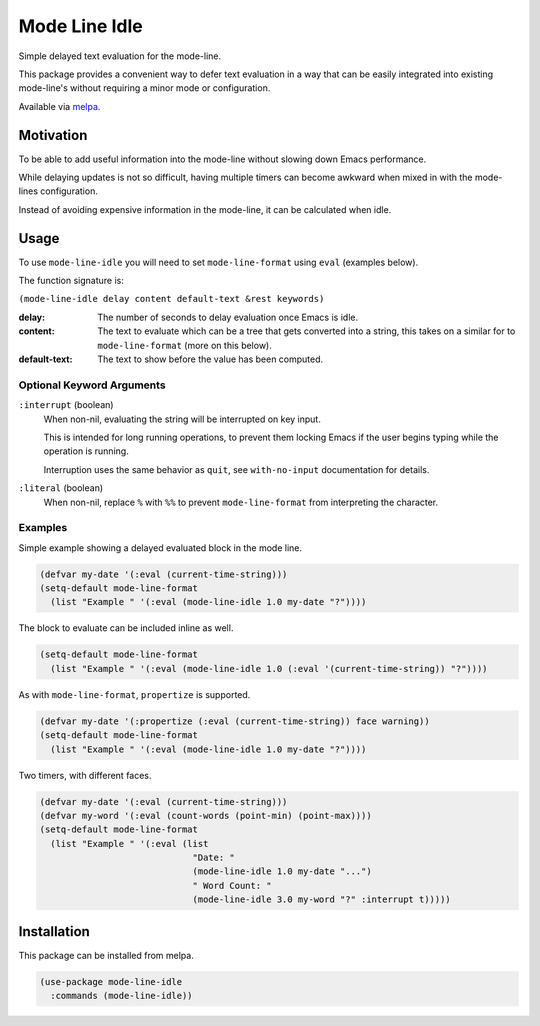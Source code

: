 ##############
Mode Line Idle
##############

Simple delayed text evaluation for the mode-line.

This package provides a convenient way to defer text evaluation in a way that can be
easily integrated into existing mode-line's without requiring a minor mode or configuration.

Available via `melpa <https://melpa.org/#/mode-line-idle>`__.


Motivation
==========

To be able to add useful information into the mode-line without slowing down Emacs performance.

While delaying updates is not so difficult,
having multiple timers can become awkward when mixed in with the mode-lines configuration.

Instead of avoiding expensive information in the mode-line, it can be calculated when idle.


Usage
=====

To use ``mode-line-idle`` you will need to set ``mode-line-format`` using ``eval`` (examples below).

The function signature is:

``(mode-line-idle delay content default-text &rest keywords)``

:delay:
   The number of seconds to delay evaluation once Emacs is idle.
:content:
   The text to evaluate which can be a tree that gets converted into a string,
   this takes on a similar for to ``mode-line-format`` (more on this below).
:default-text:
   The text to show before the value has been computed.


Optional Keyword Arguments
--------------------------

``:interrupt`` (boolean)
   When non-nil, evaluating the string will be interrupted on key input.

   This is intended for long running operations,
   to prevent them locking Emacs if the user begins typing while the operation is running.

   Interruption uses the same behavior as ``quit``,
   see ``with-no-input`` documentation for details.
``:literal`` (boolean)
   When non-nil, replace ``%`` with ``%%`` to prevent ``mode-line-format`` from interpreting the character.


Examples
--------

Simple example showing a delayed evaluated block in the mode line.

.. code-block:: elisp

   (defvar my-date '(:eval (current-time-string)))
   (setq-default mode-line-format
     (list "Example " '(:eval (mode-line-idle 1.0 my-date "?"))))

The block to evaluate can be included inline as well.

.. code-block:: elisp

   (setq-default mode-line-format
     (list "Example " '(:eval (mode-line-idle 1.0 (:eval '(current-time-string)) "?"))))

As with ``mode-line-format``, ``propertize`` is supported.

.. code-block:: elisp

   (defvar my-date '(:propertize (:eval (current-time-string)) face warning))
   (setq-default mode-line-format
     (list "Example " '(:eval (mode-line-idle 1.0 my-date "?"))))


Two timers, with different faces.

.. code-block:: elisp

   (defvar my-date '(:eval (current-time-string)))
   (defvar my-word '(:eval (count-words (point-min) (point-max))))
   (setq-default mode-line-format
     (list "Example " '(:eval (list
                                "Date: "
                                (mode-line-idle 1.0 my-date "...")
                                " Word Count: "
                                (mode-line-idle 3.0 my-word "?" :interrupt t)))))


Installation
============

This package can be installed from melpa.

.. code-block:: elisp

   (use-package mode-line-idle
     :commands (mode-line-idle))
